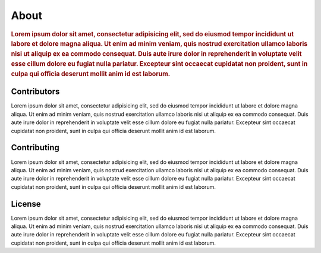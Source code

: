 #####
About
#####

.. rubric:: Lorem ipsum dolor sit amet, consectetur adipisicing elit, sed do eiusmod tempor
            incididunt ut labore et dolore magna aliqua. Ut enim ad minim veniam, quis nostrud
            exercitation ullamco laboris nisi ut aliquip ex ea commodo consequat. Duis aute irure
            dolor in reprehenderit in voluptate velit esse cillum dolore eu fugiat nulla pariatur.
            Excepteur sint occaecat cupidatat non proident, sunt in culpa qui officia deserunt
            mollit anim id est laborum.


Contributors
============

Lorem ipsum dolor sit amet, consectetur adipisicing elit, sed do eiusmod tempor incididunt ut
labore et dolore magna aliqua. Ut enim ad minim veniam, quis nostrud exercitation ullamco laboris
nisi ut aliquip ex ea commodo consequat. Duis aute irure dolor in reprehenderit in voluptate velit
esse cillum dolore eu fugiat nulla pariatur. Excepteur sint occaecat cupidatat non proident, sunt
in culpa qui officia deserunt mollit anim id est laborum.


Contributing
============

Lorem ipsum dolor sit amet, consectetur adipisicing elit, sed do eiusmod tempor incididunt ut
labore et dolore magna aliqua. Ut enim ad minim veniam, quis nostrud exercitation ullamco laboris
nisi ut aliquip ex ea commodo consequat. Duis aute irure dolor in reprehenderit in voluptate velit
esse cillum dolore eu fugiat nulla pariatur. Excepteur sint occaecat cupidatat non proident, sunt
in culpa qui officia deserunt mollit anim id est laborum.


License
=======

Lorem ipsum dolor sit amet, consectetur adipisicing elit, sed do eiusmod tempor incididunt ut
labore et dolore magna aliqua. Ut enim ad minim veniam, quis nostrud exercitation ullamco laboris
nisi ut aliquip ex ea commodo consequat. Duis aute irure dolor in reprehenderit in voluptate velit
esse cillum dolore eu fugiat nulla pariatur. Excepteur sint occaecat cupidatat non proident, sunt
in culpa qui officia deserunt mollit anim id est laborum.
